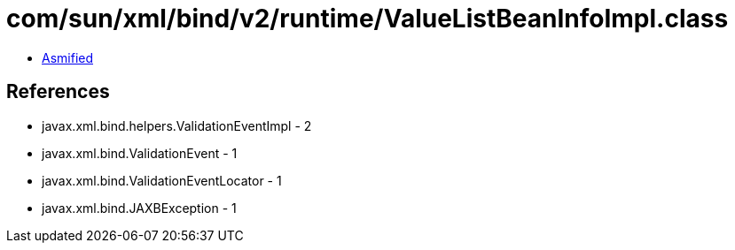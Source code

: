 = com/sun/xml/bind/v2/runtime/ValueListBeanInfoImpl.class

 - link:ValueListBeanInfoImpl-asmified.java[Asmified]

== References

 - javax.xml.bind.helpers.ValidationEventImpl - 2
 - javax.xml.bind.ValidationEvent - 1
 - javax.xml.bind.ValidationEventLocator - 1
 - javax.xml.bind.JAXBException - 1
